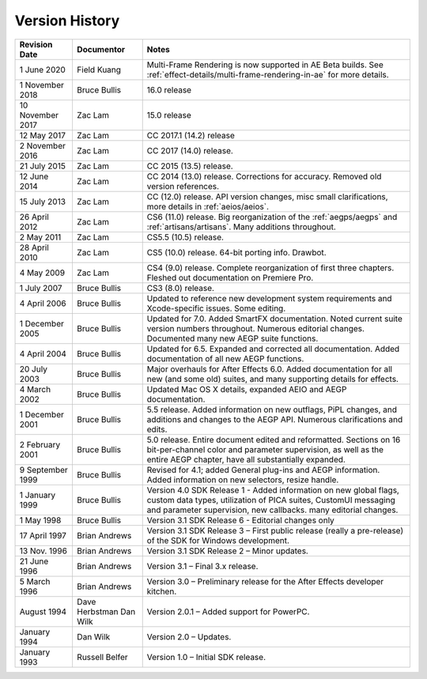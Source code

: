 .. _history:

Version History
################################################################################

+------------------+-------------------------+--------------------------------------------------------------------------------------------------------------------------------------------------------------------------------------------------------+
|  Revision Date   |       Documentor        |                                                                                                 Notes                                                                                                  |
+==================+=========================+========================================================================================================================================================================================================+
| 1 June 2020      | Field Kuang             | Multi-Frame Rendering is now supported in AE Beta builds. See :ref:`effect-details/multi-frame-rendering-in-ae` for more details.                                                                      |
+------------------+-------------------------+--------------------------------------------------------------------------------------------------------------------------------------------------------------------------------------------------------+
| 1 November 2018  | Bruce Bullis            | 16.0 release                                                                                                                                                                                           |
+------------------+-------------------------+--------------------------------------------------------------------------------------------------------------------------------------------------------------------------------------------------------+
| 10 November 2017 | Zac Lam                 | 15.0 release                                                                                                                                                                                           |
+------------------+-------------------------+--------------------------------------------------------------------------------------------------------------------------------------------------------------------------------------------------------+
| 12 May 2017      | Zac Lam                 | CC 2017.1 (14.2) release                                                                                                                                                                               |
+------------------+-------------------------+--------------------------------------------------------------------------------------------------------------------------------------------------------------------------------------------------------+
| 2 November 2016  | Zac Lam                 | CC 2017 (14.0) release.                                                                                                                                                                                |
+------------------+-------------------------+--------------------------------------------------------------------------------------------------------------------------------------------------------------------------------------------------------+
| 21 July 2015     | Zac Lam                 | CC 2015 (13.5) release.                                                                                                                                                                                |
+------------------+-------------------------+--------------------------------------------------------------------------------------------------------------------------------------------------------------------------------------------------------+
| 12 June 2014     | Zac Lam                 | CC 2014 (13.0) release. Corrections for accuracy. Removed old version references.                                                                                                                      |
+------------------+-------------------------+--------------------------------------------------------------------------------------------------------------------------------------------------------------------------------------------------------+
| 15 July 2013     | Zac Lam                 | CC (12.0) release. API version changes, misc small clarifications, more details in :ref:`aeios/aeios`.                                                                                                 |
+------------------+-------------------------+--------------------------------------------------------------------------------------------------------------------------------------------------------------------------------------------------------+
| 26 April 2012    | Zac Lam                 | CS6 (11.0) release. Big reorganization of the :ref:`aegps/aegps` and :ref:`artisans/artisans`. Many additions throughout.                                                                              |
+------------------+-------------------------+--------------------------------------------------------------------------------------------------------------------------------------------------------------------------------------------------------+
| 2 May 2011       | Zac Lam                 | CS5.5 (10.5) release.                                                                                                                                                                                  |
+------------------+-------------------------+--------------------------------------------------------------------------------------------------------------------------------------------------------------------------------------------------------+
| 28 April 2010    | Zac Lam                 | CS5 (10.0) release. 64-bit porting info. Drawbot.                                                                                                                                                      |
+------------------+-------------------------+--------------------------------------------------------------------------------------------------------------------------------------------------------------------------------------------------------+
| 4 May 2009       | Zac Lam                 | CS4 (9.0) release. Complete reorganization of first three chapters. Fleshed out documentation on Premiere Pro.                                                                                         |
+------------------+-------------------------+--------------------------------------------------------------------------------------------------------------------------------------------------------------------------------------------------------+
| 1 July 2007      | Bruce Bullis            | CS3 (8.0) release.                                                                                                                                                                                     |
+------------------+-------------------------+--------------------------------------------------------------------------------------------------------------------------------------------------------------------------------------------------------+
| 4 April 2006     | Bruce Bullis            | Updated to reference new development system requirements and Xcode-specific issues. Some editing.                                                                                                      |
+------------------+-------------------------+--------------------------------------------------------------------------------------------------------------------------------------------------------------------------------------------------------+
| 1 December 2005  | Bruce Bullis            | Updated for 7.0. Added SmartFX documentation. Noted current suite version numbers throughout. Numerous editorial changes. Documented many new AEGP suite functions.                                    |
+------------------+-------------------------+--------------------------------------------------------------------------------------------------------------------------------------------------------------------------------------------------------+
| 4 April 2004     | Bruce Bullis            | Updated for 6.5. Expanded and corrected all documentation. Added documentation of all new AEGP functions.                                                                                              |
+------------------+-------------------------+--------------------------------------------------------------------------------------------------------------------------------------------------------------------------------------------------------+
| 20 July 2003     | Bruce Bullis            | Major overhauls for After Effects 6.0. Added documentation for all new (and some old) suites, and many supporting details for effects.                                                                 |
+------------------+-------------------------+--------------------------------------------------------------------------------------------------------------------------------------------------------------------------------------------------------+
| 4 March 2002     | Bruce Bullis            | Updated Mac OS X details, expanded AEIO and AEGP documentation.                                                                                                                                        |
+------------------+-------------------------+--------------------------------------------------------------------------------------------------------------------------------------------------------------------------------------------------------+
| 1 December 2001  | Bruce Bullis            | 5.5 release. Added information on new outflags, PiPL changes, and additions and changes to the AEGP API. Numerous clarifications and edits.                                                            |
+------------------+-------------------------+--------------------------------------------------------------------------------------------------------------------------------------------------------------------------------------------------------+
| 2 February 2001  | Bruce Bullis            | 5.0 release. Entire document edited and reformatted. Sections on 16 bit-per-channel color and parameter supervision, as well as the entire AEGP chapter, have all substantially expanded.              |
+------------------+-------------------------+--------------------------------------------------------------------------------------------------------------------------------------------------------------------------------------------------------+
| 9 September 1999 | Bruce Bullis            | Revised for 4.1; added General plug-ins and AEGP information. Added information on new selectors, resize handle.                                                                                       |
+------------------+-------------------------+--------------------------------------------------------------------------------------------------------------------------------------------------------------------------------------------------------+
| 1 January 1999   | Bruce Bullis            | Version 4.0 SDK Release 1 - Added information on new global flags, custom data types, utilization of PICA suites, CustomUI messaging and parameter supervision, new callbacks. many editorial changes. |
+------------------+-------------------------+--------------------------------------------------------------------------------------------------------------------------------------------------------------------------------------------------------+
| 1 May 1998       | Bruce Bullis            | Version 3.1 SDK Release 6 - Editorial changes only                                                                                                                                                     |
+------------------+-------------------------+--------------------------------------------------------------------------------------------------------------------------------------------------------------------------------------------------------+
| 17 April 1997    | Brian Andrews           | Version 3.1 SDK Release 3 – First public release (really a pre-release) of the SDK for Windows development.                                                                                            |
+------------------+-------------------------+--------------------------------------------------------------------------------------------------------------------------------------------------------------------------------------------------------+
| 13 Nov. 1996     | Brian Andrews           | Version 3.1 SDK Release 2 – Minor updates.                                                                                                                                                             |
+------------------+-------------------------+--------------------------------------------------------------------------------------------------------------------------------------------------------------------------------------------------------+
| 21 June 1996     | Brian Andrews           | Version 3.1 – Final 3.x release.                                                                                                                                                                       |
+------------------+-------------------------+--------------------------------------------------------------------------------------------------------------------------------------------------------------------------------------------------------+
| 5 March 1996     | Brian Andrews           | Version 3.0 – Preliminary release for the After Effects developer kitchen.                                                                                                                             |
+------------------+-------------------------+--------------------------------------------------------------------------------------------------------------------------------------------------------------------------------------------------------+
| August 1994      | Dave Herbstman Dan Wilk | Version 2.0.1 – Added support for PowerPC.                                                                                                                                                             |
+------------------+-------------------------+--------------------------------------------------------------------------------------------------------------------------------------------------------------------------------------------------------+
| January 1994     | Dan Wilk                | Version 2.0 – Updates.                                                                                                                                                                                 |
+------------------+-------------------------+--------------------------------------------------------------------------------------------------------------------------------------------------------------------------------------------------------+
| January 1993     | Russell Belfer          | Version 1.0 – Initial SDK release.                                                                                                                                                                     |
+------------------+-------------------------+--------------------------------------------------------------------------------------------------------------------------------------------------------------------------------------------------------+
